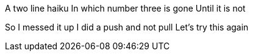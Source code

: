 A two line haiku
In which number three is gone
Until it is not

So I messed it up
I did a push and not pull
Let's try this again

